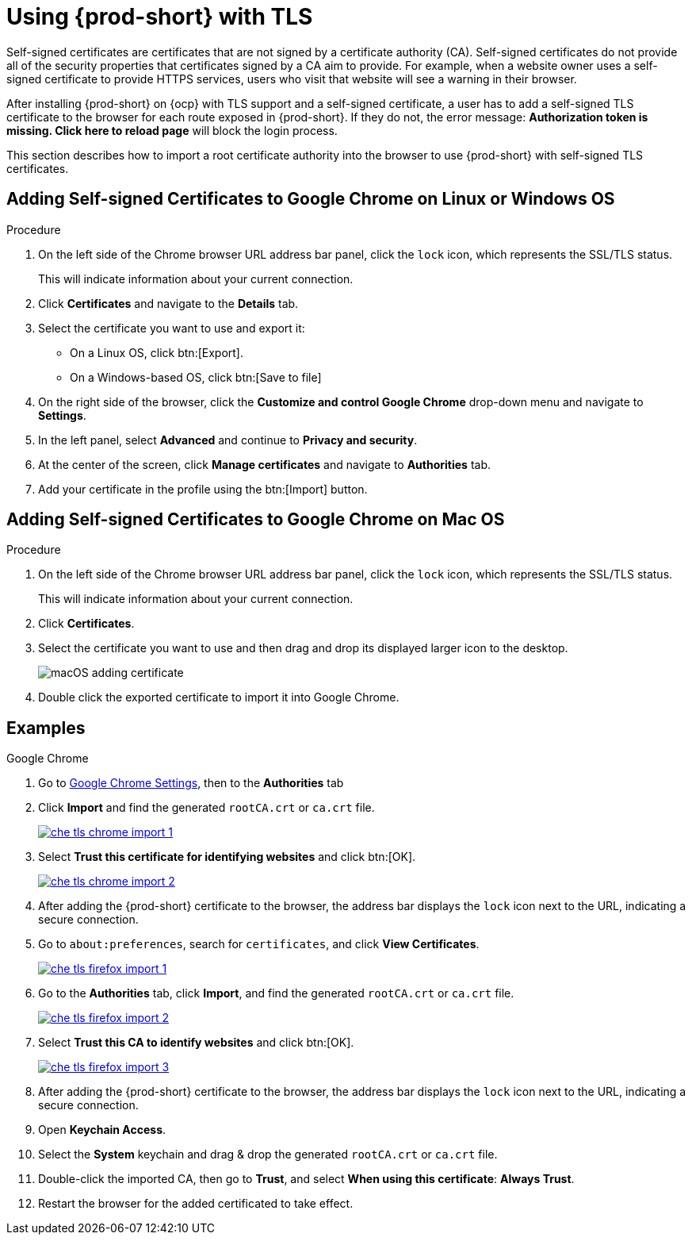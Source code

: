 // Module included in the following assemblies:
//
// setup-{prod-id-short}-in-tls-mode

[id="using-{prod-id-short}-with-tls_{context}"]
= Using {prod-short} with TLS

Self-signed certificates are certificates that are not signed by a certificate authority (CA). Self-signed certificates do not provide all of the security properties that certificates signed by a CA aim to provide. For example, when a website owner uses a self-signed certificate to provide HTTPS services, users who visit that website will see a warning in their browser.

After installing {prod-short} on {ocp} with TLS support and a self-signed certificate, a user has to add a self-signed TLS certificate to the browser for each route exposed in {prod-short}. If they do not, the error message: *Authorization token is missing. Click here to reload page* will block the login process.

This section describes how to import a root certificate authority into the browser to use {prod-short} with self-signed TLS certificates.

== Adding Self-signed Certificates to Google Chrome on Linux or Windows OS

.Procedure

. On the left side of the Chrome browser URL address bar panel, click the `lock` icon, which represents the SSL/TLS status.
+
This will indicate information about your current connection.

. Click *Certificates* and navigate to the *Details* tab.

. Select the certificate you want to use and export it:
+
* On a Linux OS, click btn:[Export].
* On a Windows-based OS, click btn:[Save to file]

.  On the right side of the browser, click the *Customize and control Google Chrome* drop-down menu and navigate to *Settings*.

. In the left panel, select *Advanced* and continue to *Privacy and security*.

. At the center of the screen, click *Manage certificates* and navigate to *Authorities* tab.

. Add your certificate in the profile using the btn:[Import] button.


== Adding Self-signed Certificates to Google Chrome on Mac OS

.Procedure

. On the left side of the Chrome browser URL address bar panel, click the `lock` icon, which represents the SSL/TLS status.
+
This will indicate information about your current connection.

. Click *Certificates*.

. Select the certificate you want to use and then drag and drop its displayed larger icon to the desktop.
+
image::contributor/macOS-adding-certificate.png[]

. Double click the exported certificate to import it into Google Chrome.

[discrete]
== Examples

.Google Chrome
. Go to link:chrome://settings/certificates[Google Chrome Settings], then to the *Authorities* tab 
. Click *Import* and find the generated `rootCA.crt` or `ca.crt` file.
+
image::contributor/che-tls-chrome-import_1.png[link="{imagesdir}/contributor/che-tls-chrome-import_1.png"]

. Select *Trust this certificate for identifying websites* and click btn:[OK].
+
image::contributor/che-tls-chrome-import_2.png[link="{imagesdir}/contributor/che-tls-chrome-import_2.png"]

. After adding the {prod-short} certificate to the browser, the address bar displays the `lock` icon next to the URL, indicating a secure connection.
+
ifeval::["{project-context}" == "che"]
image::contributor/che-tls-chrome-import_3.png[link="{imagesdir}/contributor/che-tls-chrome-import_3.png"]
endif::[]

.Firefox
. Go to `about:preferences`, search for `certificates`, and click *View Certificates*.
+
image::contributor/che-tls-firefox-import_1.png[link="{imagesdir}/contributor/che-tls-firefox-import_1.png"]

. Go to the *Authorities* tab, click *Import*, and find the generated `rootCA.crt` or `ca.crt` file.
+
image::contributor/che-tls-firefox-import_2.png[link="{imagesdir}/contributor/che-tls-firefox-import_2.png"]

. Select *Trust this CA to identify websites* and click btn:[OK].
+
image::contributor/che-tls-firefox-import_3.png[link="{imagesdir}/contributor/che-tls-firefox-import_3.png"]

. After adding the {prod-short} certificate to the browser, the address bar displays the `lock` icon next to the URL, indicating a secure connection.
+
ifeval::["{project-context}" == "che"]
image::contributor/che-tls-firefox-import_4.png[link="{imagesdir}/contributor/che-tls-firefox-import_4.png"]
endif::[]

.macOS Keychain

. Open *Keychain Access*.

. Select the *System* keychain and drag & drop the generated `rootCA.crt` or `ca.crt` file.

. Double-click the imported CA, then go to *Trust*, and select *When using this certificate*: *Always Trust*.

. Restart the browser for the added certificated to take effect.
